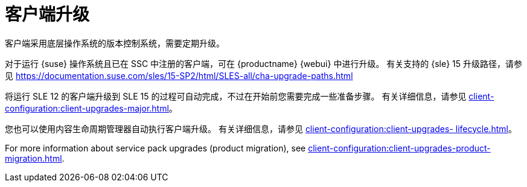 [[client-upgrades]]
= 客户端升级

客户端采用底层操作系统的版本控制系统，需要定期升级。

对于运行 {suse} 操作系统且已在 SSC 中注册的客户端，可在 {productname} {webui} 中进行升级。 有关支持的 {sle}{nbsp}15 升级路径，请参见 https://documentation.suse.com/sles/15-SP2/html/SLES-all/cha-upgrade-paths.html

将运行 SLE{nbsp}12 的客户端升级到 SLE{nbsp}15 的过程可自动完成，不过在开始前您需要完成一些准备步骤。 有关详细信息，请参见 xref:client-configuration:client-upgrades-major.adoc[]。

您也可以使用内容生命周期管理器自动执行客户端升级。 有关详细信息，请参见 xref:client-configuration:client-upgrades- lifecycle.adoc[]。

For more information about service pack upgrades (product migration), see xref:client-configuration:client-upgrades-product-migration.adoc[].

ifeval::[{uyuni-content} == true]
有关激活密钥的详细信息，请参见 xref:client-configuration:activation-keys.adoc[]。
endif::[]
